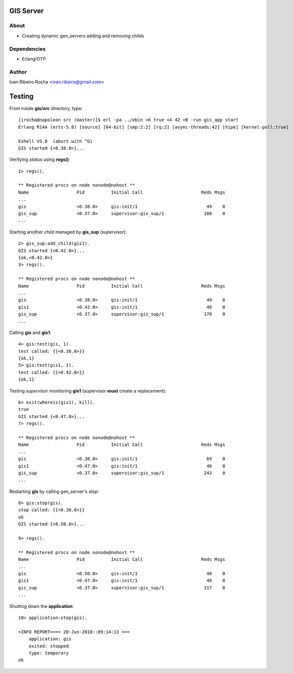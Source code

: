 =========
GIS Server
=========

About
-----
* Creating dynamic gen_servers adding and removing childs

Dependencies
------------
- Erlang/OTP

Author
------
Ivan Ribeiro Rocha <ivan.ribeiro@gmail.com> 

=======
Testing
=======

From inside **gis/src** directory, type::

 [irocha@napoleon src (master)]$ erl -pa ../ebin +K true +A 42 +B -run gis_app start
 Erlang R14A (erts-5.8) [source] [64-bit] [smp:2:2] [rq:2] [async-threads:42] [hipe] [kernel-poll:true]

 Eshell V5.8  (abort with ^G)
 GIS started {<0.38.0>}...


Verifying *status* using **regs()**::

 1> regs().
 
 ** Registered procs on node nonode@nohost **
 Name                  Pid          Initial Call                      Reds Msgs
 ...
 gis                   <0.38.0>     gis:init/1                          49    0
 gis_sup               <0.37.0>     supervisor:gis_sup/1               108    0
 ...

Starting another *child* managed by **gis_sup** (*supervisor*)::

 2> gis_sup:add_child(gis1).
 GIS started {<0.42.0>}...
 {ok,<0.42.0>}
 3> regs().
 
 ** Registered procs on node nonode@nohost **
 Name                  Pid          Initial Call                      Reds Msgs
 ...
 gis                   <0.38.0>     gis:init/1                          49    0
 gis1                  <0.42.0>     gis:init/1                          40    0
 gis_sup               <0.37.0>     supervisor:gis_sup/1               170    0
 ...

Calling **gis** and **gis1**::

 4> gis:test(gis, 1).
 test called: {{<0.38.0>}}
 {ok,1}
 5> gis:test(gis1, 1).
 test called: {{<0.42.0>}}
 {ok,1}

Testing *supervisor* monitoring **gis1** (supervisor **must** create a replacement)::

 6> exit(whereis(gis1), kill).
 true
 GIS started {<0.47.0>}...
 7> regs().

 ** Registered procs on node nonode@nohost **
 Name                  Pid          Initial Call                      Reds Msgs
 ...
 gis                   <0.38.0>     gis:init/1                          69    0
 gis1                  <0.47.0>     gis:init/1                          40    0
 gis_sup               <0.37.0>     supervisor:gis_sup/1               243    0
 ...

Restarting **gis** by calling gen_server's *stop*::

 8> gis:stop(gis).
 stop called: {{<0.38.0>}}
 ok
 GIS started {<0.50.0>}...

 9> regs().

 ** Registered procs on node nonode@nohost **
 Name                  Pid          Initial Call                      Reds Msgs
 ...
 gis                   <0.50.0>     gis:init/1                          40    0
 gis1                  <0.47.0>     gis:init/1                          40    0
 gis_sup               <0.37.0>     supervisor:gis_sup/1               317    0
 ...

Shutting down the **application**::

 10> application:stop(gis).

 =INFO REPORT==== 20-Jun-2010::09:14:13 ===
     application: gis
     exited: stopped
     type: temporary
 ok


